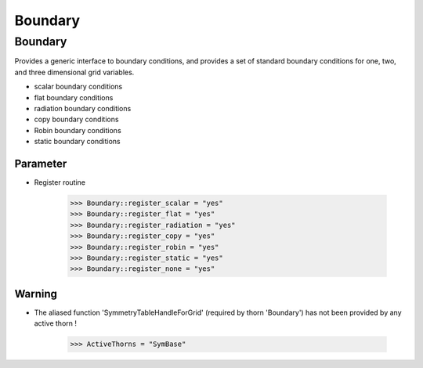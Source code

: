 Boundary
=========

Boundary
----------------
Provides a generic interface to boundary conditions, and provides a set of standard boundary conditions for one, two, and three dimensional grid variables.

* scalar boundary conditions
* flat boundary conditions
* radiation boundary conditions
* copy boundary conditions 
* Robin boundary conditions
* static boundary conditions

.. digraph:: foo

   "Boundary" -> "SymBase";

Parameter
^^^^^^^^^^
* Register routine

    >>> Boundary::register_scalar = "yes"
    >>> Boundary::register_flat = "yes"
    >>> Boundary::register_radiation = "yes"
    >>> Boundary::register_copy = "yes"
    >>> Boundary::register_robin = "yes"
    >>> Boundary::register_static = "yes"
    >>> Boundary::register_none = "yes"

Warning
^^^^^^^^^^
* The aliased function 'SymmetryTableHandleForGrid' (required by thorn 'Boundary') has not been provided by any active thorn !

    >>> ActiveThorns = "SymBase"
